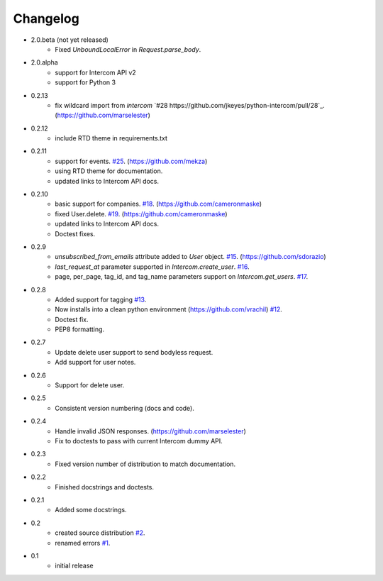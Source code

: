 =========
Changelog
=========

* 2.0.beta (not yet released)
   * Fixed `UnboundLocalError` in `Request.parse_body`.
* 2.0.alpha
   * support for Intercom API v2
   * support for Python 3
* 0.2.13
   * fix wildcard import from `intercom` `#28 https://github.com/jkeyes/python-intercom/pull/28`_. (https://github.com/marselester)
* 0.2.12
   * include RTD theme in requirements.txt
* 0.2.11
   * support for events. `#25 <https://github.com/jkeyes/python-intercom/pull/25>`_. (https://github.com/mekza)
   * using RTD theme for documentation.
   * updated links to Intercom API docs.
* 0.2.10
   * basic support for companies. `#18 <https://github.com/jkeyes/python-intercom/pull/18>`_. (https://github.com/cameronmaske)
   * fixed User.delete. `#19 <https://github.com/jkeyes/python-intercom/pull/19>`_. (https://github.com/cameronmaske)
   * updated links to Intercom API docs.
   * Doctest fixes.
* 0.2.9
   * `unsubscribed_from_emails` attribute added to `User` object. `#15 <https://github.com/jkeyes/python-intercom/pull/15>`_. (https://github.com/sdorazio)
   * `last_request_at` parameter supported in `Intercom.create_user`. `#16 <https://github.com/jkeyes/python-intercom/issues/16>`_.
   * page, per_page, tag_id, and tag_name parameters support on `Intercom.get_users`. `#17 <https://github.com/jkeyes/python-intercom/issues/17>`_.
* 0.2.8
   * Added support for tagging `#13 <https://github.com/jkeyes/python-intercom/issues/13>`_.
   * Now installs into a clean python environment (https://github.com/vrachil) `#12 <https://github.com/jkeyes/python-intercom/issues/12>`_.
   * Doctest fix.
   * PEP8 formatting.
* 0.2.7
   * Update delete user support to send bodyless request.
   * Add support for user notes.
* 0.2.6
   * Support for delete user.
* 0.2.5
   * Consistent version numbering (docs and code).
* 0.2.4
   * Handle invalid JSON responses. (https://github.com/marselester)
   * Fix to doctests to pass with current Intercom dummy API.
* 0.2.3
   * Fixed version number of distribution to match documentation.
* 0.2.2
   * Finished docstrings and doctests.
* 0.2.1
   * Added some docstrings.
* 0.2
   * created source distribution `#2 <https://github.com/jkeyes/python-intercom/issues/2>`_.
   * renamed errors `#1 <https://github.com/jkeyes/python-intercom/issues/1>`_.
* 0.1
   * initial release
